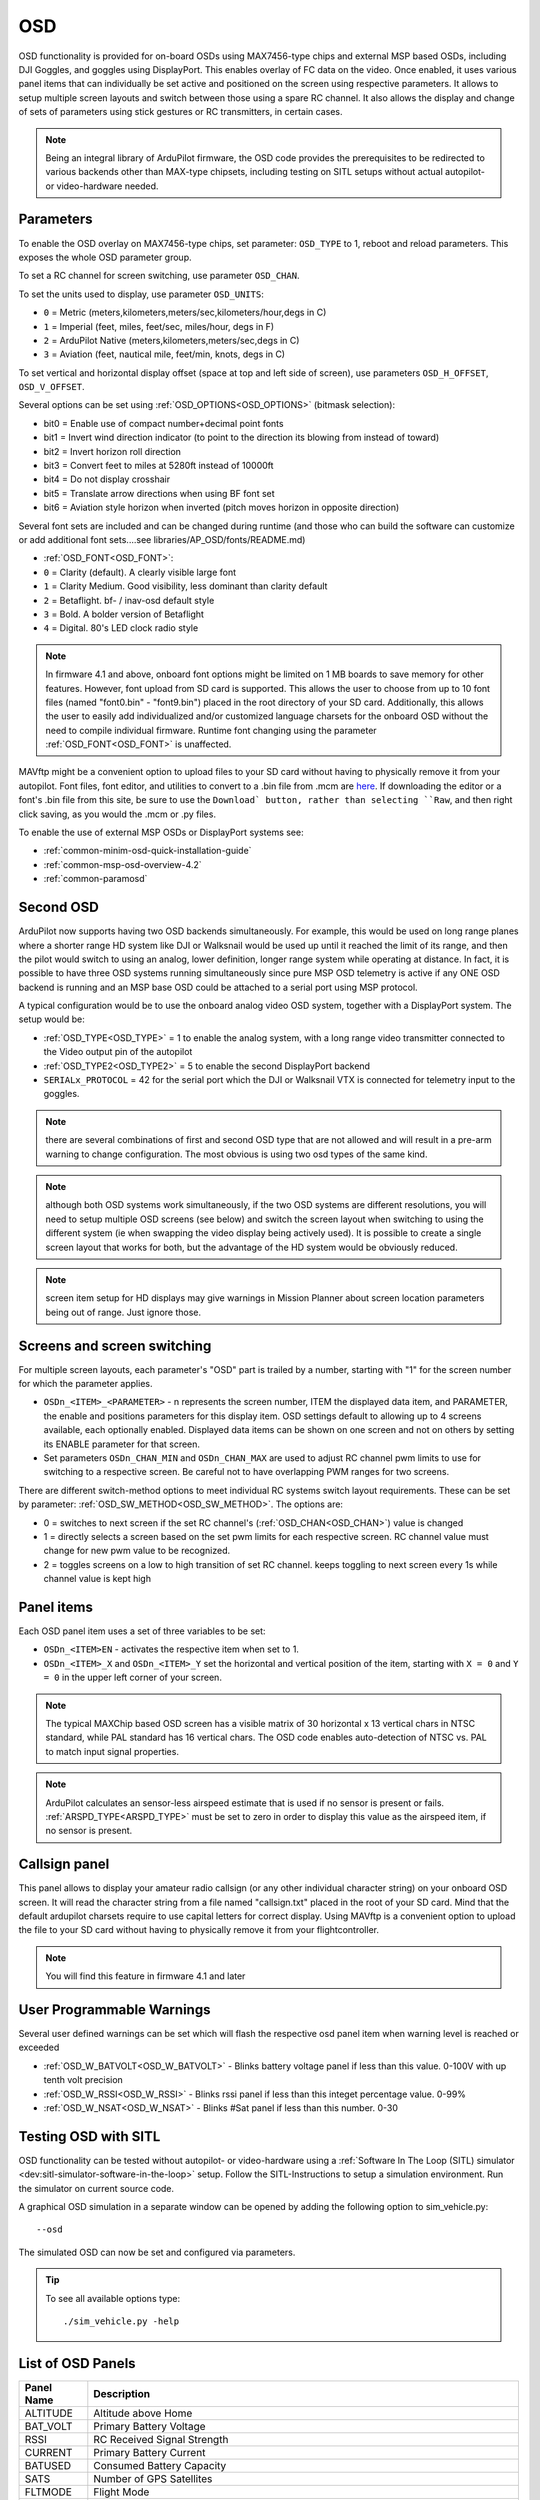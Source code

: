 .. _common-osd-overview:

===
OSD
===

.. image:: ../../../images/osd.jpg
    :target: ../_images/osd.jpg

OSD functionality is provided for on-board OSDs using MAX7456-type chips and external MSP based OSDs, including DJI Goggles, and goggles using DisplayPort.
This enables overlay of FC data on the video. Once enabled, it uses various panel items that can individually be set active and positioned on the screen using respective parameters. It allows to setup multiple screen layouts and switch between those using a spare RC channel. It also allows the display and change of sets of parameters using stick gestures or RC transmitters, in certain cases.

.. note:: 

  Being an integral library of ArduPilot firmware, the OSD code provides the prerequisites to be redirected to various backends other than MAX-type chipsets, including testing on SITL setups without actual autopilot- or video-hardware needed.

Parameters
==========

To enable the OSD overlay on MAX7456-type chips, set parameter: ``OSD_TYPE`` to 1, reboot and reload parameters. 
This exposes the whole OSD parameter group. 

To set a RC channel for screen switching, use parameter ``OSD_CHAN``.

To set the units used to display, use parameter ``OSD_UNITS``:

- ``0`` = Metric (meters,kilometers,meters/sec,kilometers/hour,degs in C)
- ``1`` = Imperial (feet, miles, feet/sec, miles/hour, degs in F)
- ``2`` = ArduPilot Native (meters,kilometers,meters/sec,degs in C)
- ``3`` = Aviation (feet, nautical mile, feet/min, knots, degs in C)

To set vertical and horizontal display offset (space at top and left side of screen), use parameters ``OSD_H_OFFSET``, ``OSD_V_OFFSET``.

Several options can be set using :ref:`OSD_OPTIONS<OSD_OPTIONS>` (bitmask selection):

- bit0 = Enable use of compact number+decimal point fonts
- bit1 = Invert wind direction indicator (to point to the direction its blowing from instead of toward)
- bit2 = Invert horizon roll direction
- bit3 = Convert feet to miles at 5280ft instead of 10000ft
- bit4 = Do not display crosshair
- bit5 = Translate arrow directions when using BF font set
- bit6 = Aviation style horizon when inverted (pitch moves horizon in opposite direction)
     
Several font sets are included and can be changed during runtime (and those who can build the software can customize or add additional font sets....see libraries/AP_OSD/fonts/README.md)

- :ref:`OSD_FONT<OSD_FONT>`:

- ``0`` = Clarity (default). A clearly visible large font
- ``1`` = Clarity Medium. Good visibility, less dominant than clarity default
- ``2`` = Betaflight.  bf- / inav-osd default style
- ``3`` = Bold. A bolder version of Betaflight
- ``4`` = Digital. 80's LED clock radio style

.. note::    In firmware 4.1 and above, onboard font options might be limited on 1 MB boards to save memory for other features. However, font upload from SD card is supported. This allows the user to choose from up to 10 font files (named "font0.bin" - "font9.bin") placed in the root directory of your SD card. Additionally, this allows the user to easily add individualized and/or customized language charsets for the onboard OSD without the need to compile  individual firmware. Runtime font changing using the parameter :ref:`OSD_FONT<OSD_FONT>` is unaffected. 

MAVftp might be a convenient option to upload files to your SD card without having to physically remove it from your autopilot. Font files, font editor, and utilities to convert to a .bin file from .mcm are `here <https://github.com/ArduPilot/ardupilot/tree/master/libraries/AP_OSD/fonts>`__. If downloading the editor or a font's .bin file from this site, be sure to use the ``Download` button, rather than selecting ``Raw``, and then right click saving, as you would the .mcm or .py files.

To enable the use of external MSP OSDs or DisplayPort systems see:

- :ref:`common-minim-osd-quick-installation-guide`
- :ref:`common-msp-osd-overview-4.2`
- :ref:`common-paramosd`

Second OSD
==========

ArduPilot now supports having two OSD backends simultaneously. For example, this would be used on long range planes where a shorter range HD system like DJI or Walksnail would be used up until it reached the limit of its range, and then the pilot would switch to using an analog, lower definition, longer range system while operating at distance. In fact, it is possible to have three OSD systems running simultaneously since pure MSP OSD telemetry is active if any ONE OSD backend is running and an MSP base OSD could be attached to a serial port using MSP protocol.

A typical configuration would be to use the onboard analog video OSD system, together with a DisplayPort system. The setup would be:

- :ref:`OSD_TYPE<OSD_TYPE>` = 1 to enable the analog system, with a long range video transmitter connected to the Video output pin of the autopilot
- :ref:`OSD_TYPE2<OSD_TYPE2>` = 5 to enable the second DisplayPort backend
- ``SERIALx_PROTOCOL`` = 42 for the serial port which the DJI or Walksnail VTX is connected for telemetry input to the goggles.

.. note:: there are several combinations of first and second OSD type that are not allowed and will result in a pre-arm warning to change configuration. The most obvious is using two osd types of the same kind.

.. note:: although both OSD systems work simultaneously, if the two OSD systems are different resolutions, you will need to setup multiple OSD screens (see below) and switch the screen layout when switching to using the different system (ie when  swapping the video display being actively used). It is possible to create a single screen layout that works for both, but the advantage of the HD system would be obviously reduced.

.. note:: screen item setup for HD displays may give warnings in Mission Planner about screen location parameters being out of range. Just ignore those.

.. _screen-switching:

Screens and screen switching 
============================

For multiple screen layouts, each parameter's "OSD" part is trailed by a number, starting with "1" for the screen number for which the parameter applies.

* ``OSDn_<ITEM>_<PARAMETER>`` - n represents the screen number, ITEM the displayed data item, and PARAMETER, the enable and positions parameters for this display item. OSD settings default to allowing up to 4 screens available, each optionally enabled. Displayed data items can be shown on one screen and not on others by setting its ENABLE parameter for that screen.

* Set parameters ``OSDn_CHAN_MIN`` and ``OSDn_CHAN_MAX`` are used to adjust RC channel pwm limits to use for switching to a respective screen. Be careful not to have overlapping PWM ranges for two screens.

There are different switch-method options to meet individual RC systems switch layout requirements. 
These can be set by parameter: :ref:`OSD_SW_METHOD<OSD_SW_METHOD>`.
The options are:

- 0 = switches to next screen if the set RC channel's (:ref:`OSD_CHAN<OSD_CHAN>`) value is changed
- 1 = directly selects a screen based on the set pwm limits for each respective screen. RC channel value must change for new pwm value to be recognized.
- 2 = toggles screens on a low to high transition of set RC channel. keeps toggling to next screen every 1s while channel value is kept high



Panel items
===========

Each OSD panel item uses a set of three variables to be set: 

- ``OSDn_<ITEM>EN`` - activates the respective item when set to 1.
- ``OSDn_<ITEM>_X`` and ``OSDn_<ITEM>_Y`` set the horizontal and vertical position of the item, starting with ``X = 0`` and ``Y = 0`` in the upper left corner of your screen. 

.. note::
   
    The typical MAXChip based OSD screen has a visible matrix of 30 horizontal x 13 vertical chars in NTSC standard, while PAL standard has 16 vertical chars. The OSD code enables auto-detection of NTSC vs. PAL to match input signal properties.

.. note::    ArduPilot calculates an sensor-less airspeed estimate that is used if no sensor is present or fails. :ref:`ARSPD_TYPE<ARSPD_TYPE>` must be set to zero in order to display this value as the airspeed item, if no sensor is present.

Callsign panel
==============

This panel allows to display your amateur radio callsign (or any other individual character string) on your onboard OSD screen. It will read the character string from a file named "callsign.txt" placed in the root of your SD card. Mind that the default ardupilot charsets require to use capital letters for correct display. Using MAVftp is a convenient option to upload the file to your SD card without having to physically remove it from your flightcontroller.

.. note::    You will find this feature in firmware 4.1 and later

User Programmable Warnings
============================
Several user defined warnings can be set which will flash the respective osd panel item when warning level is reached or exceeded

- :ref:`OSD_W_BATVOLT<OSD_W_BATVOLT>` - Blinks battery voltage panel if less than this value. 0-100V with up tenth volt precision
- :ref:`OSD_W_RSSI<OSD_W_RSSI>` - Blinks rssi panel if less than this integet percentage value. 0-99%
- :ref:`OSD_W_NSAT<OSD_W_NSAT>` - Blinks #Sat panel if less than this number. 0-30

Testing OSD with SITL
=====================

OSD functionality can be tested without autopilot- or video-hardware using a :ref:`Software In The Loop (SITL) simulator <dev:sitl-simulator-software-in-the-loop>` setup. Follow the SITL-Instructions to setup a simulation environment. Run the simulator on current source code. 

A graphical OSD simulation in a separate window can be opened by adding the following option to sim_vehicle.py::

   --osd
   
The simulated OSD can now be set and configured via parameters.

.. tip::

   To see all available options type::
   
      ./sim_vehicle.py -help

List of OSD Panels
==================

==========    ===========
Panel Name    Description
==========    ===========
 ALTITUDE     Altitude above Home
 BAT_VOLT     Primary Battery Voltage
 RSSI         RC Received Signal Strength
 CURRENT      Primary Battery Current
 BATUSED      Consumed Battery Capacity
 SATS         Number of GPS Satellites
 FLTMODE      Flight Mode
 MESSAGE      GCS Messages
 GSPEED       Ground Speed
 HORIZON      Artificial Horizon
 HOME         Distance and Direction to Home
 HEADING      Magnetic Heading
 THROTTLE     Throttle Percentage
 COMPASS      Compass Rose
 WIND         Wind Speed and Direction
 ASPEED       System Airspeed
 VSPEED       Climb Rate
 ESCTEMP      ESC Temperature (if ESC Telem available, ESC used is selected by OSDx_ESC_IDX)
 ESCRPM       ESC RPM (if ESC Telem available, ESC used is selected by OSDx_ESC_IDX)
 ESCAMPS      ESC Current (if ESC Telem available, ESC used is selected by OSDx_ESC_IDX)
 GPSLAT       GPS Latitude
 GPSLONG      GPS Longitude
 ROLL         Roll degrees
 PITCH        Pitch degrees
 TEMP         Baro Temperature
 HDOP         GPS HDOP
 WAYPOINT     Next Waypoint Distance and Direction
 XTRACK       Cross Track Error
 DIST         Total Distance Traveled
 STATS        Statistics Summary
 FLTIME       Elasped Time in Flight
 CLIMBEFF     Climb Efficiency
 EFF          Efficiency
 BTEMP        2nd Baro Temperature
 ATEMP        Airspeed Temperature
 BAT2_VLT     Second Battery Voltage
 BAT2USED     Second Battery Consumption
 ASPD2        Airspeed sensor 2
 ASPD1        Airspeed sensor 1
 CLK          Local Time of Day
 SIDEBARS     Speed/Alt Sidebars
 CRSSHAIR     Artificial Horizon Crosshair
 HOMEDIST     Distance to HOME (MSPOSD only)
 HOMEDIR      Direction to HOME (MSPOSD only)
 POWER        Power (MSPOSD only)
 CELLVOLT     Calculated Cell Voltage for Primary Battery (MSPOSD only)
 BATTBAR      Battery Health Bar (MSPOSD only)
 ARMING       Arming Status (MSPOSD only)
 PLUSCODE     Open Location Code (if feature is enabled in firmware)
 CALLSIGN     Callsign from SD card callsign.txt
 CURRENT2     2nd Battery Current
 VTX_PWR      Video TX power setting
 TER_HGT      Altitude above Terrain
 AVGCELLV     Calculated Cell Voltage for Primary Battery
 RESTVOLT     Calculated Resting Voltage for Primary Battery
 FENCE        FENCE enabled status
 RNGF         Rangefinder Distance
 ACRVOLT      Calculated Cell Resting Voltage for Primary Battery
 LINK_Q       RC Link Quality
 RPM          Rpm reported from RPM sensor
 FENCE        Fence(s) enabled/disabled status
 RC_PWR       CRSF RX link transmit power (if "OSD panels with extended link stats data" feature enabled in a custom build)
 RSSIDBM      CRSF RSSI in dBm (if "OSD panels with extended link stats data" feature enabled in a custom build)
 RC_SNR       CRSF RC SNR  (if "OSD panels with extended link stats data" feature enabled in a custom build)
 RC_ANT       CRSF active antenna (if "OSD panels with extended link stats data" feature enabled in a custom build)
 RC_LQ        CRSF Link Quality (if "OSD panels with extended link stats data" feature enabled in a custom build)
==========    ===========
